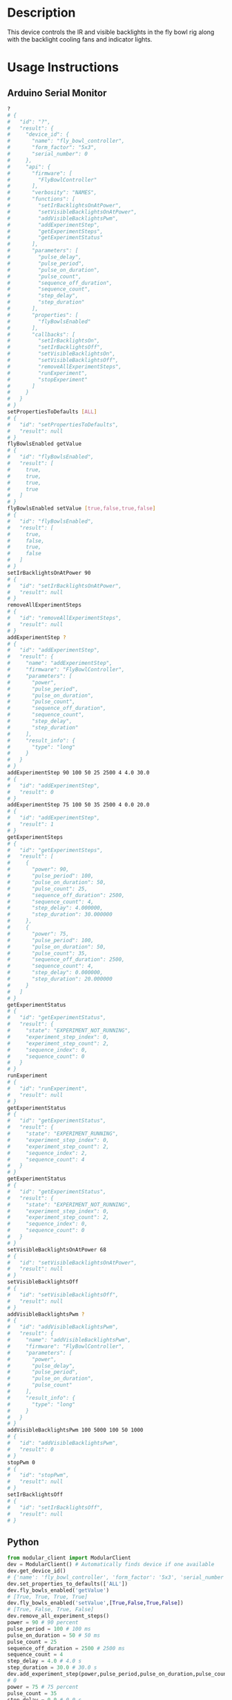* Header                                                           :noexport:

  #+MACRO: name fly_bowl_controller
  #+MACRO: version 1.0
  #+MACRO: license BSD, Open-Source Hardware
  #+MACRO: url https://github.com/janelia-modular-devices/fly_bowl_controller
  #+AUTHOR: Peter Polidoro
  #+EMAIL: peterpolidoro@gmail.com

* Description

  This device controls the IR and visible backlights in the fly bowl rig along
  with the backlight cooling fans and indicator lights.

* Usage Instructions

** Arduino Serial Monitor

   #+BEGIN_SRC sh
     ?
     # {
     #   "id": "?",
     #   "result": {
     #     "device_id": {
     #       "name": "fly_bowl_controller",
     #       "form_factor": "5x3",
     #       "serial_number": 0
     #     },
     #     "api": {
     #       "firmware": [
     #         "FlyBowlController"
     #       ],
     #       "verbosity": "NAMES",
     #       "functions": [
     #         "setIrBacklightsOnAtPower",
     #         "setVisibleBacklightsOnAtPower",
     #         "addVisibleBacklightsPwm",
     #         "addExperimentStep",
     #         "getExperimentSteps",
     #         "getExperimentStatus"
     #       ],
     #       "parameters": [
     #         "pulse_delay",
     #         "pulse_period",
     #         "pulse_on_duration",
     #         "pulse_count",
     #         "sequence_off_duration",
     #         "sequence_count",
     #         "step_delay",
     #         "step_duration"
     #       ],
     #       "properties": [
     #         "flyBowlsEnabled"
     #       ],
     #       "callbacks": [
     #         "setIrBacklightsOn",
     #         "setIrBacklightsOff",
     #         "setVisibleBacklightsOn",
     #         "setVisibleBacklightsOff",
     #         "removeAllExperimentSteps",
     #         "runExperiment",
     #         "stopExperiment"
     #       ]
     #     }
     #   }
     # }
     setPropertiesToDefaults [ALL]
     # {
     #   "id": "setPropertiesToDefaults",
     #   "result": null
     # }
     flyBowlsEnabled getValue
     # {
     #   "id": "flyBowlsEnabled",
     #   "result": [
     #     true,
     #     true,
     #     true,
     #     true
     #   ]
     # }
     flyBowlsEnabled setValue [true,false,true,false]
     # {
     #   "id": "flyBowlsEnabled",
     #   "result": [
     #     true,
     #     false,
     #     true,
     #     false
     #   ]
     # }
     setIrBacklightsOnAtPower 90
     # {
     #   "id": "setIrBacklightsOnAtPower",
     #   "result": null
     # }
     removeAllExperimentSteps
     # {
     #   "id": "removeAllExperimentSteps",
     #   "result": null
     # }
     addExperimentStep ?
     # {
     #   "id": "addExperimentStep",
     #   "result": {
     #     "name": "addExperimentStep",
     #     "firmware": "FlyBowlController",
     #     "parameters": [
     #       "power",
     #       "pulse_period",
     #       "pulse_on_duration",
     #       "pulse_count",
     #       "sequence_off_duration",
     #       "sequence_count",
     #       "step_delay",
     #       "step_duration"
     #     ],
     #     "result_info": {
     #       "type": "long"
     #     }
     #   }
     # }
     addExperimentStep 90 100 50 25 2500 4 4.0 30.0
     # {
     #   "id": "addExperimentStep",
     #   "result": 0
     # }
     addExperimentStep 75 100 50 35 2500 4 0.0 20.0
     # {
     #   "id": "addExperimentStep",
     #   "result": 1
     # }
     getExperimentSteps
     # {
     #   "id": "getExperimentSteps",
     #   "result": [
     #     {
     #       "power": 90,
     #       "pulse_period": 100,
     #       "pulse_on_duration": 50,
     #       "pulse_count": 25,
     #       "sequence_off_duration": 2500,
     #       "sequence_count": 4,
     #       "step_delay": 4.000000,
     #       "step_duration": 30.000000
     #     },
     #     {
     #       "power": 75,
     #       "pulse_period": 100,
     #       "pulse_on_duration": 50,
     #       "pulse_count": 35,
     #       "sequence_off_duration": 2500,
     #       "sequence_count": 4,
     #       "step_delay": 0.000000,
     #       "step_duration": 20.000000
     #     }
     #   ]
     # }
     getExperimentStatus
     # {
     #   "id": "getExperimentStatus",
     #   "result": {
     #     "state": "EXPERIMENT_NOT_RUNNING",
     #     "experiment_step_index": 0,
     #     "experiment_step_count": 2,
     #     "sequence_index": 0,
     #     "sequence_count": 0
     #   }
     # }
     runExperiment
     # {
     #   "id": "runExperiment",
     #   "result": null
     # }
     getExperimentStatus
     # {
     #   "id": "getExperimentStatus",
     #   "result": {
     #     "state": "EXPERIMENT_RUNNING",
     #     "experiment_step_index": 0,
     #     "experiment_step_count": 2,
     #     "sequence_index": 2,
     #     "sequence_count": 4
     #   }
     # }
     getExperimentStatus
     # {
     #   "id": "getExperimentStatus",
     #   "result": {
     #     "state": "EXPERIMENT_NOT_RUNNING",
     #     "experiment_step_index": 0,
     #     "experiment_step_count": 2,
     #     "sequence_index": 0,
     #     "sequence_count": 0
     #   }
     # }
     setVisibleBacklightsOnAtPower 68
     # {
     #   "id": "setVisibleBacklightsOnAtPower",
     #   "result": null
     # }
     setVisibleBacklightsOff
     # {
     #   "id": "setVisibleBacklightsOff",
     #   "result": null
     # }
     addVisibleBacklightsPwm ?
     # {
     #   "id": "addVisibleBacklightsPwm",
     #   "result": {
     #     "name": "addVisibleBacklightsPwm",
     #     "firmware": "FlyBowlController",
     #     "parameters": [
     #       "power",
     #       "pulse_delay",
     #       "pulse_period",
     #       "pulse_on_duration",
     #       "pulse_count"
     #     ],
     #     "result_info": {
     #       "type": "long"
     #     }
     #   }
     # }
     addVisibleBacklightsPwm 100 5000 100 50 1000
     # {
     #   "id": "addVisibleBacklightsPwm",
     #   "result": 0
     # }
     stopPwm 0
     # {
     #   "id": "stopPwm",
     #   "result": null
     # }
     setIrBacklightsOff
     # {
     #   "id": "setIrBacklightsOff",
     #   "result": null
     # }
   #+END_SRC

** Python

   #+BEGIN_SRC python
     from modular_client import ModularClient
     dev = ModularClient() # Automatically finds device if one available
     dev.get_device_id()
     # {'name': 'fly_bowl_controller', 'form_factor': '5x3', 'serial_number': 0}
     dev.set_properties_to_defaults(['ALL'])
     dev.fly_bowls_enabled('getValue')
     # [True, True, True, True]
     dev.fly_bowls_enabled('setValue',[True,False,True,False])
     # [True, False, True, False]
     dev.remove_all_experiment_steps()
     power = 90 # 90 percent
     pulse_period = 100 # 100 ms
     pulse_on_duration = 50 # 50 ms
     pulse_count = 25
     sequence_off_duration = 2500 # 2500 ms
     sequence_count = 4
     step_delay = 4.0 # 4.0 s
     step_duration = 30.0 # 30.0 s
     dev.add_experiment_step(power,pulse_period,pulse_on_duration,pulse_count,sequence_off_duration,sequence_count,step_delay,step_duration)
     # 0
     power = 75 # 75 percent
     pulse_count = 35
     step_delay = 0.0 # 0.0 s
     step_duration = 20.0 # 20.0 s
     dev.add_experiment_step(power,pulse_period,pulse_on_duration,pulse_count,sequence_off_duration,sequence_count,step_delay,step_duration)
     # 1
     dev.get_experiment_steps()
     # [{'power': 90,
     #   'pulse_period': 100,
     #   'pulse_on_duration': 50,
     #   'pulse_count': 25,
     #   'sequence_off_duration': 2500,
     #   'sequence_count': 4,
     #   'step_delay': 4.0,
     #   'step_duration': 30.0},
     #  {'power': 75,
     #   'pulse_period': 100,
     #   'pulse_on_duration': 50,
     #   'pulse_count': 35,
     #   'sequence_off_duration': 2500,
     #   'sequence_count': 4,
     #   'step_delay': 0.0,
     #   'step_duration': 20.0}]
     dev.get_experiment_status()
     # {'state': 'EXPERIMENT_NOT_RUNNING',
     #  'experiment_step_index': 0,
     #  'experiment_step_count': 2,
     #  'sequence_index': 0,
     #  'sequence_count': 0}
     dev.run_experiment()
     dev.get_experiment_status()
     # {'state': 'EXPERIMENT_RUNNING',
     #  'experiment_step_index': 0,
     #  'experiment_step_count': 2,
     #  'sequence_index': 3,
     #  'sequence_count': 4}
     #
     # wait until experiment finishes or dev.stop_experiment()
     dev.get_experiment_status()
     # {'state': 'EXPERIMENT_NOT_RUNNING',
     #  'experiment_step_index': 0,
     #  'experiment_step_count': 2,
     #  'sequence_index': 0,
     #  'sequence_count': 0}
     dev.set_ir_backlights_on_at_power(90) # 90 percent. Automatically turns fans on too
     dev.set_visible_backlights_on_at_power(68) # 68 percent
     dev.set_visible_backlights_off()
     dev.add_visible_backlights_pwm('?')
     # {'name': 'addVisibleBacklightsPwm',
     #  'firmware': 'FlyBowlController',
     #  'parameters': ['power',
     #                 'pulse_delay',
     #                 'pulse_period',
     #                 'pulse_on_duration',
     #                 'pulse_count'],
     #  'result_info': {'type': 'long'}}
     power = 100 # 100 percent
     pulse_delay = 1000 # 1000 ms
     pulse_period = 100 # 100 ms
     pulse_on_duration = 50 # 50 ms
     pulse_count = 1000
     pwm_index = dev.add_visible_backlights_pwm(power,pulse_delay,pulse_period,pulse_on_duration,pulse_count)
     dev.stop_pwm(pwm_index)
     dev.set_ir_backlights_off() # Automatically turns fans off too
   #+END_SRC

** Matlab

   #+BEGIN_SRC matlab
     % Linux and Mac OS X
     ls /dev/tty*
     % example Linux serial port
     serial_port = '/dev/ttyACM0'
     % example Mac OS X serial port
     serial_port = '/dev/tty.usbmodem262471'
     % Windows
     getAvailableComPorts()
     % 'COM1'
     % 'COM4'
     % example Windows serial port
     serial_port = 'COM4';
     dev = ModularClient(serial_port); % creates a device object
     dev.open();                       % opens a serial connection to the device
     dev.getDeviceId()
     %          name: 'fly_bowl_controller'
     %   form_factor: '5x3'
     % serial_number: 0
     dev.setPropertiesToDefaults({'ALL'});
     dev.flyBowlsEnabled('getValue')
     % [1]    [1]    [1]    [1]
     dev.flyBowlsEnabled('setValue',{true,false,true,false})
     % [1]    [0]    [1]    [0]
     dev.removeAllExperimentSteps();
     power = 90; % 90 percent
     pulse_period = 100; % 100 ms
     pulse_on_duration = 50; % 50 ms
     pulse_count = 25;
     sequence_off_duration = 2500; % 2500 ms
     sequence_count = 4;
     step_delay = 4.0; % 4.0 s
     step_duration = 30.0; % 30.0 s
     dev.addExperimentStep(power,pulse_period,pulse_on_duration,pulse_count,sequence_off_duration,sequence_count,step_delay,step_duration)
     % 0
     power = 75; % 75 percent
     pulse_count = 35;
     step_delay = 0.0; % 0.0 s
     step_duration = 20.0; % 20.0 s
     dev.addExperimentStep(power,pulse_period,pulse_on_duration,pulse_count,sequence_off_duration,sequence_count,step_delay,step_duration)
     % 1
     experiment_steps = dev.getExperimentSteps();
     experiment_steps{1}
     %                 power: 90
     %          pulse_period: 100
     %     pulse_on_duration: 50
     %           pulse_count: 25
     % sequence_off_duration: 2500
     %        sequence_count: 4
     %            step_delay: 4
     %         step_duration: 30
     experiment_steps{2}
     %                 power: 70
     %          pulse_period: 100
     %     pulse_on_duration: 50
     %           pulse_count: 35
     % sequence_off_duration: 2500
     %        sequence_count: 4
     %            step_delay: 0
     %         step_duration: 20
     dev.getExperimentStatus()
     %                 state: 'EXPERIMENT_NOT_RUNNING'
     % experiment_step_index: 0
     % experiment_step_count: 2
     %        sequence_index: 0
     %        sequence_count: 0
     dev.runExperiment()
     dev.getExperimentStatus()
     %                 state: 'EXPERIMENT_RUNNING'
     % experiment_step_index: 0
     % experiment_step_count: 2
     %        sequence_index: 2
     %        sequence_count: 4
     %
     % wait until experiment finishes or dev.stopExperiment()
     dev.getExperimentStatus()
     %                 state: 'EXPERIMENT_NOT_RUNNING'
     % experiment_step_index: 0
     % experiment_step_count: 2
     %        sequence_index: 0
     %        sequence_count: 0
     dev.setIrBacklightsOnAtPower(90); % 90 percent. Automatically turns on fans too
     dev.setVisibleBacklightsOnAtPower(68); % 68 percent
     dev.setVisibleBacklightsOff();
     power = 100; % 100 percent
     pulse_delay = 1000; % 1000 ms
     pulse_period = 100; % 100 ms
     pulse_on_duration = 50; % 50 ms
     pulse_count = 1000;
     pwm_index = dev.addVisibleBacklightsPwm(power,pulse_delay,pulse_period,pulse_on_duration,pulse_count);
     dev.stopPwm(pwm_index);
     dev.setIrBacklightsOff();
     dev.close();
     clear dev;
   #+END_SRC

* Build Instructions

